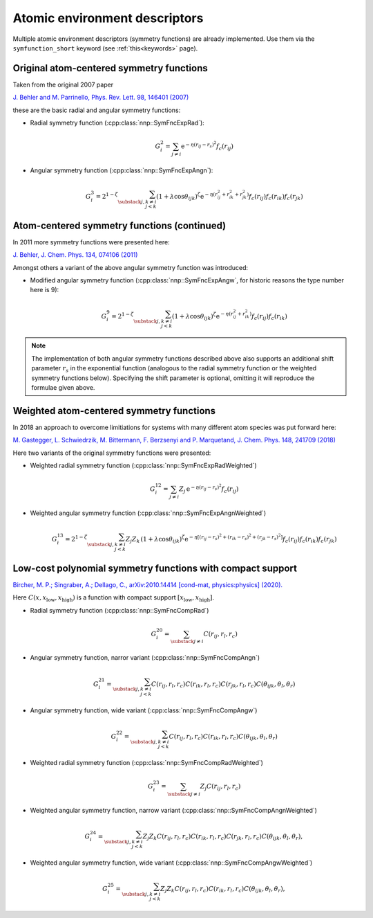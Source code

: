 .. _descriptors:

Atomic environment descriptors
==============================

Multiple atomic environment descriptors (symmetry functions) are already
implemented. Use them via the ``symfunction_short`` keyword (see
:ref:`this<keywords>` page).

Original atom-centered symmetry functions
-----------------------------------------

Taken from the original 2007 paper

`J. Behler and M. Parrinello, Phys. Rev. Lett. 98, 146401 (2007)
<https://doi.org/10.1103/PhysRevLett.98.146401>`_

these are the basic radial and angular symmetry functions:


* Radial symmetry function (:cpp:class:`nnp::SymFncExpRad`):

  .. math::

     G^2_i = \sum_{j \neq i} \mathrm{e}^{-\eta(r_{ij} - r_s)^2} f_c(r_{ij})

* Angular symmetry function (:cpp:class:`nnp::SymFncExpAngn`):

  .. math::

     G^3_i = 2^{1-\zeta} \sum_{\substack{j,k\neq i \\ j < k}}
             \left( 1 + \lambda \cos \theta_{ijk} \right)^\zeta
             \mathrm{e}^{-\eta( r_{ij}^2 + r_{ik}^2 + r_{jk}^2 ) }
             f_c(r_{ij}) f_c(r_{ik}) f_c(r_{jk})

Atom-centered symmetry functions (continued)
--------------------------------------------

In 2011 more symmetry functions were presented here:

`J. Behler, J. Chem. Phys. 134, 074106 (2011) <http://dx.doi.org/10.1063/1.3553717>`_

Amongst others a variant of the above angular symmetry function was introduced:


* Modified angular symmetry function (:cpp:class:`nnp::SymFncExpAngw`, for
  historic reasons the type number here is 9):

  .. math::

     G^9_i = 2^{1-\zeta} \sum_{\substack{j,k\neq i \\ j < k}}
             \left( 1 + \lambda \cos \theta_{ijk} \right)^\zeta
             \mathrm{e}^{-\eta( r_{ij}^2 + r_{ik}^2 ) } f_c(r_{ij}) f_c(r_{ik})

.. note::

   The implementation of both angular symmetry functions described above also
   supports an additional shift parameter :math:`r_s` in the exponential function
   (analogous to the radial symmetry function or the weighted symmetry functions
   below). Specifying the shift parameter is optional, omitting it will reproduce
   the formulae given above.

Weighted atom-centered symmetry functions
-----------------------------------------

In 2018 an approach to overcome limitiations for systems with many different
atom species was put forward here:

`M. Gastegger, L. Schwiedrzik, M. Bittermann, F. Berzsenyi and P. Marquetand,
J. Chem. Phys. 148, 241709 (2018) <https://doi.org/10.1063/1.5019667>`_

Here two variants of the original symmetry functions were presented:


* Weighted radial symmetry function (:cpp:class:`nnp::SymFncExpRadWeighted`)

  .. math::

     G^{12}_i = \sum_{j \neq i} Z_j \,
                \mathrm{e}^{-\eta(r_{ij} - r_s)^2}
                f_c(r_{ij})

* Weighted angular symmetry function (:cpp:class:`nnp::SymFncExpAngnWeighted`)

  .. math::

     G^{13}_i = 2^{1-\zeta} \sum_{\substack{j,k\neq i \\ j < k}}
                Z_j Z_k \,
                \left( 1 + \lambda \cos \theta_{ijk} \right)^\zeta
                \mathrm{e}^{-\eta \left[
                (r_{ij} - r_s)^2 + (r_{ik} - r_s)^2 + (r_{jk} - r_s)^2 \right] }
                f_c(r_{ij}) f_c(r_{ik}) f_c(r_{jk})

.. _polynomial_sf:

Low-cost polynomial symmetry functions with compact support
-----------------------------------------------------------

`Bircher, M. P.; Singraber, A.; Dellago, C., arXiv:2010.14414 [cond-mat,
physics:physics] (2020). <http://arxiv.org/abs/2010.14414>`__

Here :math:`C(x, x_\text{low}, x_\text{high})` is a function with compact
support :math:`\left[x_\text{low}, x_\text{high}\right]`.

* Radial symmetry function (:cpp:class:`nnp::SymFncCompRad`)

  .. math::

     G^{20}_i = \sum_{\substack{j \neq i}} C(r_{ij}, r_l, r_c)

* Angular symmetry function, narror variant (:cpp:class:`nnp::SymFncCompAngn`)

  .. math::

     G^{21}_i = \sum_{\substack{j,k\neq i \\ j < k}} C(r_{ij}, r_l, r_c)
                C(r_{ik}, r_l, r_c) C(r_{jk}, r_l, r_c)
                C(\theta_{ijk}, \theta_l, \theta_r)

* Angular symmetry function, wide variant (:cpp:class:`nnp::SymFncCompAngw`)

  .. math::

     G^{22}_i = \sum_{\substack{j,k\neq i \\ j < k}} C(r_{ij}, r_l, r_c)
                C(r_{ik}, r_l, r_c) C(\theta_{ijk}, \theta_l, \theta_r)

* Weighted radial symmetry function (:cpp:class:`nnp::SymFncCompRadWeighted`)

  .. math::

     G^{23}_i = \sum_{\substack{j \neq i}} Z_j C(r_{ij}, r_l, r_c)

* Weighted angular symmetry function, narrow variant
  (:cpp:class:`nnp::SymFncCompAngnWeighted`)

  .. math::

     G^{24}_i = \sum_{\substack{j,k\neq i \\ j < k}} Z_j Z_k
                C(r_{ij}, r_l, r_c) C(r_{ik}, r_l, r_c)
                C(r_{jk}, r_l, r_c) C(\theta_{ijk}, \theta_l, \theta_r),

* Weighted angular symmetry function, wide variant
  (:cpp:class:`nnp::SymFncCompAngwWeighted`)

  .. math::

     G^{25}_i = \sum_{\substack{j,k\neq i \\ j < k}} Z_j Z_k
                C(r_{ij}, r_l, r_c) C(r_{ik}, r_l, r_c)
                C(\theta_{ijk}, \theta_l, \theta_r),
